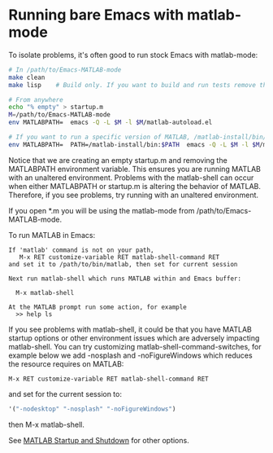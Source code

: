#+startup: showall
#+options: toc:nil

# Copyright 2024 The MathWorks, Inc.

* Running bare Emacs with matlab-mode

To isolate problems, it's often good to run stock Emacs with matlab-mode:

  #+begin_src bash
    # In /path/to/Emacs-MATLAB-mode
    make clean
    make lisp    # Build only. If you want to build and run tests remove the lisp target

    # From anywhere
    echo "% empty" > startup.m
    M=/path/to/Emacs-MATLAB-mode
    env MATLABPATH=  emacs -Q -L $M -l $M/matlab-autoload.el

    # If you want to run a specific version of MATLAB, /matlab-install/bin/matlab:
    env MATLABPATH=  PATH=/matlab-install/bin:$PATH  emacs -Q -L $M -l $M/matlab-autoload.el

    #+end_src

Notice that we are creating an empty startup.m and removing the MATLABPATH environment
variable. This ensures you are running MATLAB with an unaltered environment. Problems with the
matlab-shell can occur when either MATLABPATH or startup.m is altering the behavior of
MATLAB. Therefore, if you see problems, try running with an unaltered environment.

If you open *.m you will be using the matlab-mode from /path/to/Emacs-MATLAB-mode.

To run MATLAB in Emacs:

  #+begin_example
    If 'matlab' command is not on your path,
       M-x RET customize-variable RET matlab-shell-command RET
    and set it to /path/to/bin/matlab, then set for current session

    Next run matlab-shell which runs MATLAB within and Emacs buffer:

      M-x matlab-shell

    At the MATLAB prompt run some action, for example
      >> help ls
  #+end_example

If you see problems with matlab-shell, it could be that you have MATLAB startup options or other
environment issues which are adversely impacting matlab-shell. You can try customizing
matlab-shell-command-switches, for example below we add -nosplash and -noFigureWindows which reduces
the resource requires on MATLAB:

  #+begin_example
     M-x RET customize-variable RET matlab-shell-command RET
  #+end_example

  and set for the current session to:

  #+begin_src emacs-lisp
    '("-nodesktop" "-nosplash" "-noFigureWindows")
  #+end_src

  then M-x matlab-shell.

See [[https://www.mathworks.com/help/matlab/startup-and-shutdown.html][MATLAB Startup and Shutdown]] for other options.

# LocalWords:  showall env nodesktop nosplash
